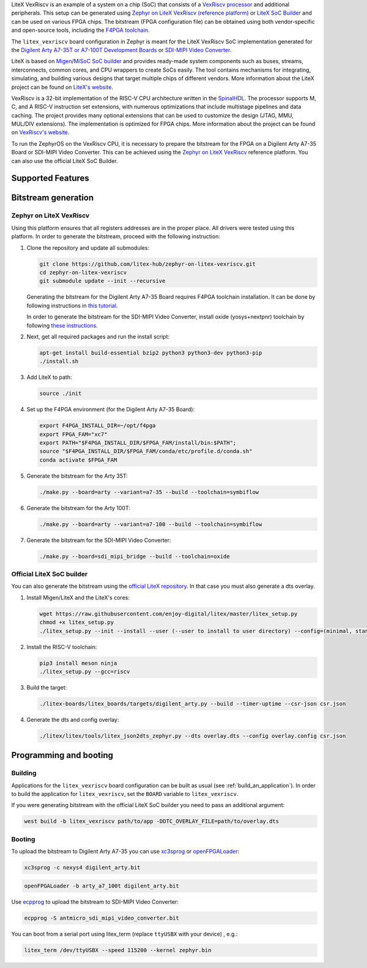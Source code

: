 .. zephyr:board:: litex_vexriscv

LiteX VexRiscv is an example of a system on a chip (SoC) that consists of
a `VexRiscv processor <https://github.com/SpinalHDL/VexRiscv>`_
and additional peripherals. This setup can be generated using
`Zephyr on LiteX VexRiscv (reference platform)
<https://github.com/litex-hub/zephyr-on-litex-vexriscv>`_
or `LiteX SoC Builder <https://github.com/enjoy-digital/litex>`_
and can be used on various FPGA chips.
The bitstream (FPGA configuration file) can be obtained using both
vendor-specific and open-source tools, including the
`F4PGA toolchain <https://f4pga.org/>`_.

The ``litex_vexriscv`` board configuration in Zephyr is meant for the
LiteX VexRiscv SoC implementation generated for the
`Digilent Arty A7-35T or A7-100T Development Boards
<https://store.digilentinc.com/arty-a7-artix-7-fpga-development-board-for-makers-and-hobbyists>`_
or `SDI-MIPI Video Converter <https://github.com/antmicro/sdi-mipi-video-converter>`_.

LiteX is based on
`Migen <https://m-labs.hk/gateware/migen/>`_/`MiSoC SoC builder <https://github.com/m-labs/misoc>`_
and provides ready-made system components such as buses, streams, interconnects,
common cores, and CPU wrappers to create SoCs easily. The tool contains
mechanisms for integrating, simulating, and building various designs
that target multiple chips of different vendors.
More information about the LiteX project can be found on
`LiteX's website <https://github.com/enjoy-digital/litex>`_.

VexRiscv is a 32-bit implementation of the RISC-V CPU architecture
written in the `SpinalHDL <https://spinalhdl.github.io/SpinalDoc-RTD/>`_.
The processor supports M, C, and A RISC-V instruction
set extensions, with numerous optimizations that include multistage
pipelines and data caching. The project provides many optional extensions
that can be used to customize the design (JTAG, MMU, MUL/DIV extensions).
The implementation is optimized for FPGA chips.
More information about the project can be found on
`VexRiscv's website <https://github.com/SpinalHDL/VexRiscv>`_.

To run the ZephyrOS on the VexRiscv CPU, it is necessary to prepare the
bitstream for the FPGA on a Digilent Arty A7-35 Board or SDI-MIPI Video Converter. This can be achieved
using the
`Zephyr on LiteX VexRiscv <https://github.com/litex-hub/zephyr-on-litex-vexriscv>`_
reference platform. You can also use the official LiteX SoC Builder.

Supported Features
******************

.. zephyr:board-supported-hw::

Bitstream generation
********************

Zephyr on LiteX VexRiscv
========================
Using this platform ensures that all registers addresses are in the proper place.
All drivers were tested using this platform.
In order to generate the bitstream,
proceed with the following instruction:

1. Clone the repository and update all submodules:

   .. code-block:: bash

      git clone https://github.com/litex-hub/zephyr-on-litex-vexriscv.git
      cd zephyr-on-litex-vexriscv
      git submodule update --init --recursive

   Generating the bitstream for the Digilent Arty A7-35 Board requires F4PGA toolchain installation. It can be done by following instructions in
   `this tutorial <https://f4pga-examples.readthedocs.io/en/latest/getting.html>`_.

   In order to generate the bitstream for the SDI-MIPI Video Converter, install
   oxide (yosys+nextpnr) toolchain by following
   `these instructions <https://github.com/gatecat/prjoxide#getting-started---complete-flow>`_.

#. Next, get all required packages and run the install script:

   .. code-block:: bash

      apt-get install build-essential bzip2 python3 python3-dev python3-pip
      ./install.sh

#. Add LiteX to path:

   .. code-block:: bash

      source ./init

#. Set up the F4PGA environment (for the Digilent Arty A7-35 Board):

   .. code-block:: bash

      export F4PGA_INSTALL_DIR=~/opt/f4pga
      export FPGA_FAM="xc7"
      export PATH="$F4PGA_INSTALL_DIR/$FPGA_FAM/install/bin:$PATH";
      source "$F4PGA_INSTALL_DIR/$FPGA_FAM/conda/etc/profile.d/conda.sh"
      conda activate $FPGA_FAM

#. Generate the bitstream for the Arty 35T:

   .. code-block:: bash

      ./make.py --board=arty --variant=a7-35 --build --toolchain=symbiflow

#. Generate the bitstream for the Arty 100T:

   .. code-block:: bash

      ./make.py --board=arty --variant=a7-100 --build --toolchain=symbiflow

#. Generate the bitstream for the SDI-MIPI Video Converter:

   .. code-block:: bash

      ./make.py --board=sdi_mipi_bridge --build --toolchain=oxide

Official LiteX SoC builder
==========================
You can also generate the bitstream using the `official LiteX repository <https://github.com/enjoy-digital/litex>`_.
In that case you must also generate a dts overlay.

1. Install Migen/LiteX and the LiteX's cores:

   .. code-block:: bash

      wget https://raw.githubusercontent.com/enjoy-digital/litex/master/litex_setup.py
      chmod +x litex_setup.py
      ./litex_setup.py --init --install --user (--user to install to user directory) --config=(minimal, standard, full)

#. Install the RISC-V toolchain:

   .. code-block:: bash

      pip3 install meson ninja
      ./litex_setup.py --gcc=riscv

#. Build the target:

   .. code-block:: bash

      ./litex-boards/litex_boards/targets/digilent_arty.py --build --timer-uptime --csr-json csr.json

#. Generate the dts and config overlay:

   .. code-block:: bash

      ./litex/litex/tools/litex_json2dts_zephyr.py --dts overlay.dts --config overlay.config csr.json

Programming and booting
*************************

Building
========

Applications for the ``litex_vexriscv`` board configuration can be built as usual
(see :ref:`build_an_application`).
In order to build the application for ``litex_vexriscv``, set the ``BOARD`` variable
to ``litex_vexriscv``.

If you were generating bitstream with the official LiteX SoC builder you need to pass an additional argument:

.. code-block:: bash

   west build -b litex_vexriscv path/to/app -DDTC_OVERLAY_FILE=path/to/overlay.dts

Booting
=======

To upload the bitstream to Digilent Arty A7-35 you can use `xc3sprog <https://github.com/matrix-io/xc3sprog>`_ or
`openFPGALoader <https://github.com/trabucayre/openFPGALoader>`_:

.. code-block:: bash

   xc3sprog -c nexys4 digilent_arty.bit

.. code-block:: bash

   openFPGALoader -b arty_a7_100t digilent_arty.bit

Use `ecpprog <https://github.com/gregdavill/ecpprog>`_ to upload the bitstream to SDI-MIPI Video Converter:

.. code-block:: bash

   ecpprog -S antmicro_sdi_mipi_video_converter.bit

You can boot from a serial port using litex_term (replace ``ttyUSBX`` with your device) , e.g.:

.. code-block:: bash

   litex_term /dev/ttyUSBX --speed 115200 --kernel zephyr.bin
